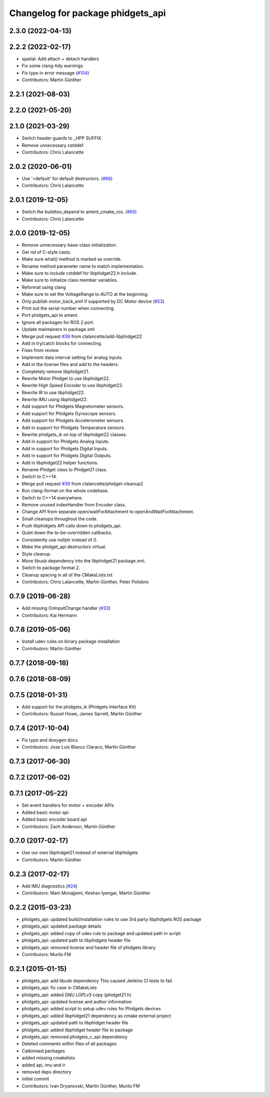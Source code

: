 ^^^^^^^^^^^^^^^^^^^^^^^^^^^^^^^^^^
Changelog for package phidgets_api
^^^^^^^^^^^^^^^^^^^^^^^^^^^^^^^^^^

2.3.0 (2022-04-13)
------------------

2.2.2 (2022-02-17)
------------------
* spatial: Add attach + detach handlers
* Fix some clang-tidy warnings
* Fix typo in error message (`#104 <https://github.com/ros-drivers/phidgets_drivers/issues/104>`_)
* Contributors: Martin Günther

2.2.1 (2021-08-03)
------------------

2.2.0 (2021-05-20)
------------------

2.1.0 (2021-03-29)
------------------
* Switch header guards to _HPP SUFFIX.
* Remove unnecessary cstddef.
* Contributors: Chris Lalancette

2.0.2 (2020-06-01)
------------------
* Use '=default' for default destructors. (`#66 <https://github.com/ros-drivers/phidgets_drivers/issues/66>`_)
* Contributors: Chris Lalancette

2.0.1 (2019-12-05)
------------------
* Switch the buildtoo_depend to ament_cmake_ros. (`#65 <https://github.com/ros-drivers/phidgets_drivers/issues/65>`_)
* Contributors: Chris Lalancette

2.0.0 (2019-12-05)
------------------
* Remove unnecessary base-class initialization.
* Get rid of C-style casts.
* Make sure what() method is marked as override.
* Rename method parameter name to match implementation.
* Make sure to include cstddef for libphidget22.h include.
* Make sure to initialize class member variables.
* Reformat using clang
* Make sure to set the VoltageRange to AUTO at the beginning.
* Only publish motor_back_emf if supported by DC Motor device (`#53 <https://github.com/ros-drivers/phidgets_drivers/issues/53>`_)
* Print out the serial number when connecting.
* Port phidgets_api to ament.
* Ignore all packages for ROS 2 port.
* Update maintainers in package.xml
* Merge pull request `#39 <https://github.com/ros-drivers/phidgets_drivers/issues/39>`_ from clalancette/add-libphidget22
* Add in try/catch blocks for connecting.
* Fixes from review.
* Implement data interval setting for analog inputs.
* Add in the license files and add to the headers.
* Completely remove libphidget21.
* Rewrite Motor Phidget to use libphidget22.
* Rewrite High Speed Encoder to use libphidget22.
* Rewrite IR to use libphidget22.
* Rewrite IMU using libphidget22.
* Add support for Phidgets Magnetometer sensors.
* Add support for Phidgets Gyroscope sensors.
* Add support for Phidgets Accelerometer sensors.
* Add in support for Phidgets Temperature sensors.
* Rewrite phidgets_ik on top of libphidget22 classes.
* Add in support for Phidgets Analog inputs.
* Add in support for Phidgets Digital Inputs.
* Add in support for Phidgets Digital Outputs.
* Add in libphidget22 helper functions.
* Rename Phidget class to Phidget21 class.
* Switch to C++14.
* Merge pull request `#36 <https://github.com/ros-drivers/phidgets_drivers/issues/36>`_ from clalancette/phidget-cleanup2
* Run clang-format on the whole codebase.
* Switch to C++14 everywhere.
* Remove unused indexHandler from Encoder class.
* Change API from separate open/waitForAttachment to openAndWaitForAttachment.
* Small cleanups throughout the code.
* Push libphidgets API calls down to phidgets_api.
* Quiet down the to-be-overridden callbacks.
* Consistently use nullptr instead of 0.
* Make the phidget_api destructors virtual.
* Style cleanup.
* Move libusb dependency into the libphidget21 package.xml.
* Switch to package format 2.
* Cleanup spacing in all of the CMakeLists.txt
* Contributors: Chris Lalancette, Martin Günther, Peter Polidoro

0.7.9 (2019-06-28)
------------------
* Add missing OnInputChange handler (`#33 <https://github.com/ros-drivers/phidgets_drivers/issues/33>`_)
* Contributors: Kai Hermann

0.7.8 (2019-05-06)
------------------
* Install udev rules on binary package installation
* Contributors: Martin Günther

0.7.7 (2018-09-18)
------------------

0.7.6 (2018-08-09)
------------------

0.7.5 (2018-01-31)
------------------
* Add support for the phidgets_ik (Phidgets Interface Kit)
* Contributors: Russel Howe, James Sarrett, Martin Günther

0.7.4 (2017-10-04)
------------------
* Fix typo and doxygen docs
* Contributors: Jose Luis Blanco Claraco, Martin Günther

0.7.3 (2017-06-30)
------------------

0.7.2 (2017-06-02)
------------------

0.7.1 (2017-05-22)
------------------
* Set event handlers for motor + encoder APIs
* Added basic motor api
* Added basic encoder board api
* Contributors: Zach Anderson, Martin Günther

0.7.0 (2017-02-17)
------------------
* Use our own libphidget21 instead of external libphidgets
* Contributors: Martin Günther

0.2.3 (2017-02-17)
------------------
* Add IMU diagnostics (`#24 <https://github.com/ccny-ros-pkg/phidgets_drivers/pull/24>`_)
* Contributors: Mani Monajjemi, Keshav Iyengar, Martin Günther

0.2.2 (2015-03-23)
------------------
* phidgets_api: updated build/installation rules to use 3rd party libphdigets ROS package
* phidgets_api: updated package details
* phidgets_api: added copy of udev rule to package and updated path in script
* phidgets_api: updated path to libphidgets header file
* phidgets_api: removed license and header file of phidgets library
* Contributors: Murilo FM

0.2.1 (2015-01-15)
------------------
* phidgets_api: add libusb dependency
  This caused Jenkins CI tests to fail.
* phidgets_api: fix case in CMakeLists
* phidgets_api: added GNU LGPLv3 copy (phidget21.h)
* phidgets_api: updated license and author information
* phidgets_api: added script to setup udev rules for Phidgets devices
* phidgets_api: added libphidget21 dependency as cmake external project
* phidgets_api: updated path to libphidget header file
* phidgets_api: added libphidget header file to package
* phidgets_api: removed phidgets_c_api dependency
* Deleted comments within files of all packages
* Catkinised packages
* added missing cmakelists
* added api, imu and ir
* removed deps directory
* initial commit
* Contributors: Ivan Dryanovski, Martin Günther, Murilo FM
